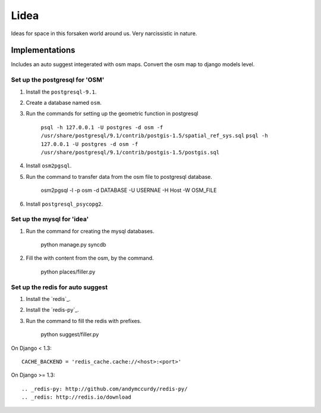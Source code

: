 ==========================
Lidea
==========================

Ideas for space in this forsaken world around us. Very narcissistic in nature. 

Implementations
================

Includes an auto suggest integerated with osm maps. Convert the osm map to django models level.

Set up the postgresql for 'OSM'
-----

1. Install the ``postgresql-9.1``.

2. Create a database named ``osm``.

3. Run the commands for setting up the geometric function in postgresql
    
    ``psql -h 127.0.0.1 -U postgres -d osm -f /usr/share/postgresql/9.1/contrib/postgis-1.5/spatial_ref_sys.sql``
    ``psql -h 127.0.0.1 -U postgres -d osm -f /usr/share/postgresql/9.1/contrib/postgis-1.5/postgis.sql``

4. Install ``osm2pgsql``.

5. Run the command to transfer data from the osm file to postgresql database.

	osm2pgsql -l -p osm -d DATABASE -U USERNAE -H Host -W OSM_FILE

6. Install ``postgresql_psycopg2``.


Set up the mysql for 'idea'
-----

1. Run the command for creating the mysql databases.

    python manage.py syncdb

2. Fill the with content from the osm, by the command.

    python places/filler.py


Set up the redis for auto suggest
-----

1. Install the `redis`_.

2. Install the `redis-py`_.

3. Run the command to fill the redis with prefixes.

    python suggest/filler.py

On Django < 1.3::

    CACHE_BACKEND = 'redis_cache.cache://<host>:<port>'

On Django >= 1.3::

.. _redis-py: http://github.com/andymccurdy/redis-py/
.. _redis: http://redis.io/download
